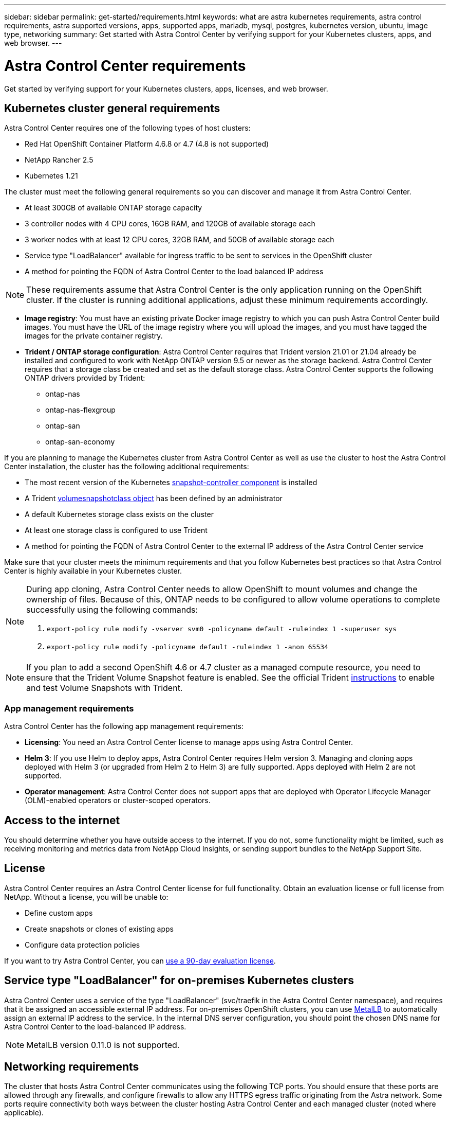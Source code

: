 ---
sidebar: sidebar
permalink: get-started/requirements.html
keywords: what are astra kubernetes requirements, astra control requirements, astra supported versions, apps, supported apps, mariadb, mysql, postgres, kubernetes version, ubuntu, image type, networking
summary: Get started with Astra Control Center by verifying support for your Kubernetes clusters, apps, and web browser.
---

= Astra Control Center requirements
:hardbreaks:
:icons: font
:imagesdir: ../media/get-started/

Get started by verifying support for your Kubernetes clusters, apps, licenses, and web browser.

== Kubernetes cluster general requirements

Astra Control Center requires one of the following types of host clusters:

* Red Hat OpenShift Container Platform 4.6.8 or 4.7 (4.8 is not supported)
* NetApp Rancher 2.5
* Kubernetes 1.21

The cluster must meet the following general requirements so you can discover and manage it from Astra Control Center.

* At least 300GB of available ONTAP storage capacity
* 3 controller nodes with 4 CPU cores, 16GB RAM, and 120GB of available storage each
* 3 worker nodes with at least 12 CPU cores, 32GB RAM, and 50GB of available storage each
//* Kubernetes version 1.19 or 1.20
* Service type "LoadBalancer" available for ingress traffic to be sent to services in the OpenShift cluster
* A method for pointing the FQDN of Astra Control Center to the load balanced IP address

NOTE: These requirements assume that Astra Control Center is the only application running on the OpenShift cluster. If the cluster is running additional applications, adjust these minimum requirements accordingly. 

* *Image registry*: You must have an existing private Docker image registry to which you can push Astra Control Center build images. You must have the URL of the image registry where you will upload the images, and you must have tagged the images for the private container registry.

* *Trident / ONTAP storage configuration*: Astra Control Center requires that Trident version 21.01 or 21.04 already be installed and configured to work with NetApp ONTAP version 9.5 or newer as the storage backend. Astra Control Center requires that a storage class be created and set as the default storage class. Astra Control Center supports the following ONTAP drivers provided by Trident:

** ontap-nas
** ontap-nas-flexgroup
** ontap-san
** ontap-san-economy

If you are planning to manage the Kubernetes cluster from Astra Control Center as well as use the cluster to host the Astra Control Center installation, the cluster has the following additional requirements:

* The most recent version of the Kubernetes https://kubernetes-csi.github.io/docs/snapshot-controller.html[snapshot-controller component^] is installed
* A Trident https://docs.netapp.com/us-en/trident/trident-concepts/snapshots.html[volumesnapshotclass object^] has been defined by an administrator
* A default Kubernetes storage class exists on the cluster
* At least one storage class is configured to use Trident
* A method for pointing the FQDN of Astra Control Center to the external IP address of the Astra Control Center service

Make sure that your cluster meets the minimum requirements and that you follow Kubernetes best practices so that Astra Control Center is highly available in your Kubernetes cluster.

[NOTE]
======================
During app cloning, Astra Control Center needs to allow OpenShift to mount volumes and change the ownership of files. Because of this, ONTAP needs to be configured to allow volume operations to complete successfully using the following commands:

. `export-policy rule modify -vserver svm0 -policyname default -ruleindex 1 -superuser sys`
. `export-policy rule modify -policyname default -ruleindex 1 -anon 65534`
======================

NOTE: If you plan to add a second OpenShift 4.6 or 4.7 cluster as a managed compute resource, you need to ensure that the Trident Volume Snapshot feature is enabled. See the official Trident https://docs.netapp.com/us-en/trident/trident-use/vol-snapshots.html[instructions^] to enable and test Volume Snapshots with Trident.

////
=== Non-OpenShift Kubernetes clusters
The Kubernetes cluster you use for Astra Control Center should already be deployed in your environment and you should have permissions to manage the cluster. This cluster should be preconfigured with the following:

* A load balancer with a static IP address or IP address range
* An internal domain name that is routed from an internal DNS server and points to the static IP address or IP address range of the cluster (the DNS name should point to the load-balanced IP address or addresses using the internal DNS server)
* A default storage provider in the Kubernetes cluster that is backed by a Trident storage class to work with ONTAP
* A single Trident StorageClass configured as the default
* Kubernetes version 1.18, 1.19, or 1.20
* At least 3 worker nodes
////

=== App management requirements
Astra Control Center has the following app management requirements:

* *Licensing*: You need an Astra Control Center license to manage apps using Astra Control Center.
* *Helm 3*: If you use Helm to deploy apps, Astra Control Center requires Helm version 3. Managing and cloning apps deployed with Helm 3 (or upgraded from Helm 2 to Helm 3) are fully supported. Apps deployed with Helm 2 are not supported.
* *Operator management*: Astra Control Center does not support apps that are deployed with Operator Lifecycle Manager (OLM)-enabled operators or cluster-scoped operators.

== Access to the internet

You should determine whether you have outside access to the internet. If you do not, some functionality might be limited, such as receiving monitoring and metrics data from NetApp Cloud Insights, or sending support bundles to the NetApp Support Site.
////
If you do have access to the internet, decide which of the following NetApp systems you will authorize Astra Control Center to integrate with:

* Cloud Insights for monitoring and metrics
* NetApp Support Site for Active IQ and SmartSolve processing
//* IPA for license automation
////

== License

Astra Control Center requires an Astra Control Center license for full functionality. Obtain an evaluation license or full license from NetApp. Without a license, you will be unable to:

// * Add clusters (de-scoped for Q2 release)
* Define custom apps
* Create snapshots or clones of existing apps
* Configure data protection policies

If you want to try Astra Control Center, you can link:setup_overview.html#add-a-full-or-evaluation-license[use a 90-day evaluation license].

== Service type "LoadBalancer" for on-premises Kubernetes clusters

Astra Control Center uses a service of the type "LoadBalancer" (svc/traefik in the Astra Control Center namespace), and requires that it be assigned an accessible external IP address. For on-premises OpenShift clusters, you can use https://docs.netapp.com/us-en/netapp-solutions/containers/rh-os-n_LB_MetalLB.html#installing-the-metallb-load-balancer[MetalLB^] to automatically assign an external IP address to the service. In the internal DNS server configuration, you should point the chosen DNS name for Astra Control Center to the load-balanced IP address.

NOTE: MetalLB version 0.11.0 is not supported.

////
Astra Control Center uses a service of the type "LoadBalancer" and requires the Kubernetes cluster to expose that service on an external IP address. For on-premises OpenShift clusters, NetApp has internally validated https://docs.netapp.com/us-en/netapp-solutions/containers/rh-os-n_LB_MetalLB.html#installing-the-metallb-load-balancer[MetalLB^] for use with Astra Control Center. In the internal DNS server configuration, you should point the chosen DNS name for Astra Control Center to the external IP address assigned to the service for Astra Control Center.
////

== Networking requirements

The cluster that hosts Astra Control Center communicates using the following TCP ports. You should ensure that these ports are allowed through any firewalls, and configure firewalls to allow any HTTPS egress traffic originating from the Astra network. Some ports require connectivity both ways between the cluster hosting Astra Control Center and each managed cluster (noted where applicable).

|===
|Product |Port |Protocol |Direction |Purpose

|Astra Control Center
|443
|HTTPS
|Ingress
|UI / API access - Ensure this port is open both ways between the cluster hosting Astra Control Center and each managed cluster

|Astra Control Center
|9090
|HTTPS
a|

* Ingress (to cluster hosting Astra Control Center)
* Egress (random port from the node IP address of each worker node of each managed cluster)

|Metrics data to metrics consumer - ensure each managed cluster can access this port on the cluster hosting Astra Control Center

|Trident
|34571
|HTTPS
|Ingress
|Node pod communication

|Trident
|9220
|HTTP
|Ingress
|Metrics endpoint
|===

////
// Removed at request of Pat Nanto
|n/a
|HTTPS
|Egress
|Data to Cloud Insights

|n/a
|HTTPS
|Egress
|Log processing data to logs consumer

|n/a
|HTTPS
|Egress
|NetApp AutoSupport messages to NetApp Active IQ

|n/a
|HTTPS
|Egress
|Bucket service communication with bucket provider

|n/a
|HTTPS
|Egress
|Metrics flow from ONTAP

|n/a
|HTTPS
|Egress
|Storage Backend service communication with ONTAP

|n/a
|HTTPS
|Egress
|Cloud extension communication with managed cluster

|n/a
|HTTPS
|Egress
|Nautilus communication with managed cluster - ensure the corresponding Nautilus port is open for each managed cluster

|n/a
|HTTPS
|Egress
|Trident service communication with each managed cluster’s Trident instance
////

== Supported web browsers

Astra Control Center supports recent versions of Firefox, Safari, and Chrome with a minimum resolution of 1280 x 720.

////
== Integration with your organization

Before you deploy Astra Control Center, you should determine which internal integrations should occur, including the following:

* Single sign on
* SMTP server for email notifications

If you want to integrate these options, you should obtain the following:

* SSO integration confirmation details
* SMTP server configuration details
////
== What's next

View the link:quick-start.html[quick start] overview.
